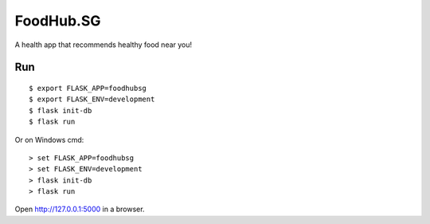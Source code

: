 FoodHub.SG
======

A health app that recommends healthy food near you!

Run
---

::

    $ export FLASK_APP=foodhubsg
    $ export FLASK_ENV=development
    $ flask init-db
    $ flask run

Or on Windows cmd::

    > set FLASK_APP=foodhubsg
    > set FLASK_ENV=development
    > flask init-db
    > flask run

Open http://127.0.0.1:5000 in a browser.
